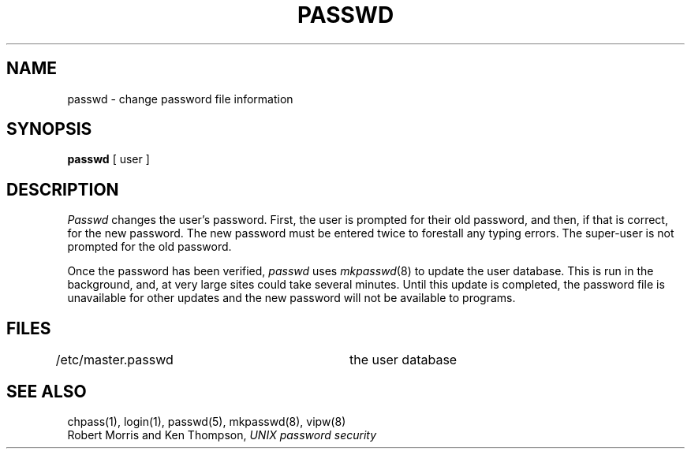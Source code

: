 .\" Copyright (c) 1988 The Regents of the University of California.
.\" All rights reserved.
.\"
.\" Redistribution and use in source and binary forms are permitted
.\" provided that the above copyright notice and this paragraph are
.\" duplicated in all such forms and that any documentation,
.\" advertising materials, and other materials related to such
.\" distribution and use acknowledge that the software was developed
.\" by the University of California, Berkeley.  The name of the
.\" University may not be used to endorse or promote products derived
.\" from this software without specific prior written permission.
.\" THIS SOFTWARE IS PROVIDED ``AS IS'' AND WITHOUT ANY EXPRESS OR
.\" IMPLIED WARRANTIES, INCLUDING, WITHOUT LIMITATION, THE IMPLIED
.\" WARRANTIES OF MERCHANTABILITY AND FITNESS FOR A PARTICULAR PURPOSE.
.\"
.\"	@(#)passwd.1	6.5 (Berkeley) 02/22/89
.\"
.TH PASSWD 1 ""
.UC 4
.SH NAME
passwd \- change password file information
.SH SYNOPSIS
.B passwd
[ user ]
.SH DESCRIPTION
.I Passwd
changes the user's password.  First, the user is prompted for their old
password, and then, if that is correct, for the new password.  The new
password must be entered twice to forestall any typing errors.  The
super-user is not prompted for the old password.
.PP
Once the password has been verified,
.I passwd
uses
.IR mkpasswd (8)
to update the user database.  This is run in the background, and,
at very large sites could take several minutes.  Until this update
is completed, the password file is unavailable for other updates
and the new password will not be available to programs.
.SH FILES
.DT
/etc/master.passwd		the user database
.RE
.SH "SEE ALSO"
chpass(1), login(1), passwd(5), mkpasswd(8), vipw(8)
.br
Robert Morris and Ken Thompson,
.I UNIX password security
